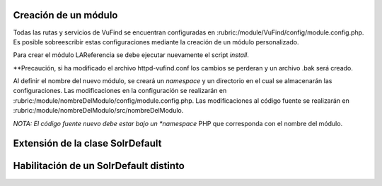 Creación de un módulo
---------------------

Todas las rutas y servicios de VuFind se encuentran configuradas en :rubric:/module/VuFind/config/module.config.php.
Es posible sobreescribir estas configuraciones mediante la creación de un módulo personalizado.

Para crear el módulo LAReferencia se debe ejecutar nuevamente el script *install*.

.. code-block:: console
  php install.php

**Precaución, si ha modificado el archivo httpd-vufind.conf los cambios se perderan y un archivo .bak será creado.

Al definir el nombre del nuevo módulo, se creará un *namespace* y un directorio en el cual se almacenarán las configuraciones.
Las modificaciones en la configuración se realizarán en :rubric:/module/nombreDelModulo/config/module.config.php. 
Las modificaciones al código fuente se realizarán en :rubric:/module/nombreDelModulo/src/nombreDelModulo.

*NOTA: El código fuente nuevo debe estar bajo un *namespace* PHP que corresponda con el nombre del módulo.

Extensión de la clase SolrDefault
---------------------------------

.. code-block:: console
  php public/index.php generate extendclass --extendfactory VuFind\\RecordDriver\\SolrDefault LAReferencia
  Saved file: /usr/local/vufind/module/LAReferencia/src/LAReferencia/RecordDriver/SolrDefault.php
  Saved file: /usr/local/vufind/module/LAReferencia/src/LAReferencia/RecordDriver/SolrDefaultFactory.php
  Successfully updated /usr/local/vufind/module/LAReferencia/config/module.config.php

Habilitación de un SolrDefault distinto
---------------------------------------
